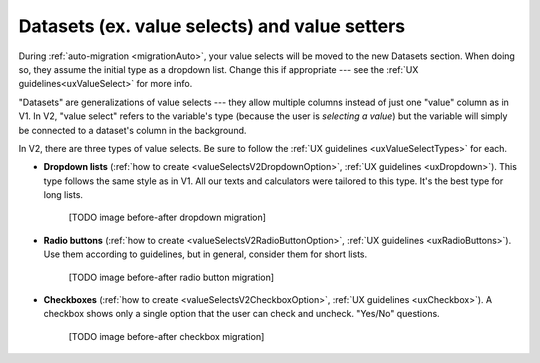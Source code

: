 Datasets (ex. value selects) and value setters
==============================================

During :ref:`auto-migration <migrationAuto>`, your value selects will be moved to the new Datasets section.
When doing so, they assume the initial type as a dropdown list.
Change this if appropriate --- see the :ref:`UX guidelines<uxValueSelect>` for more info.

"Datasets" are generalizations of value selects --- they allow multiple columns instead of just one "value" column as in V1.
In V2, "value select" refers to the variable's type (because the user is *selecting a value*) but the variable will simply be connected to a dataset's column in the background.

In V2, there are three types of value selects.
Be sure to follow the :ref:`UX guidelines <uxValueSelectTypes>` for each.

* **Dropdown lists** (:ref:`how to create <valueSelectsV2DropdownOption>`, :ref:`UX guidelines <uxDropdown>`). This type follows the same style as in V1.  All our texts and calculators were tailored to this type.  It's the best type for long lists.

    [TODO image before-after dropdown migration]

* **Radio buttons** (:ref:`how to create <valueSelectsV2RadioButtonOption>`, :ref:`UX guidelines <uxRadioButtons>`). Use them according to guidelines, but in general, consider them for short lists.

    [TODO image before-after radio button migration]

* **Checkboxes** (:ref:`how to create <valueSelectsV2CheckboxOption>`, :ref:`UX guidelines <uxCheckbox>`). A checkbox shows only a single option that the user can check and uncheck. "Yes/No" questions.

    [TODO image before-after checkbox migration]
